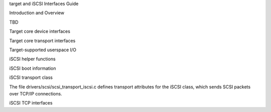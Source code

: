 target and iSCSI Interfaces Guide

Introduction and Overview

TBD

Target core device interfaces

.. kernel-doc:: drivers/target/target_core_device.c
    :export:

Target core transport interfaces

.. kernel-doc:: drivers/target/target_core_transport.c
    :export:

Target-supported userspace I/O

.. kernel-doc:: drivers/target/target_core_user.c
    :doc: Userspace I/O

.. kernel-doc:: include/uapi/linux/target_core_user.h
    :doc: Ring Design

iSCSI helper functions

.. kernel-doc:: drivers/scsi/libiscsi.c
   :export:


iSCSI boot information

.. kernel-doc:: drivers/scsi/iscsi_boot_sysfs.c
   :export:


iSCSI transport class

The file drivers/scsi/scsi_transport_iscsi.c defines transport
attributes for the iSCSI class, which sends SCSI packets over TCP/IP
connections.

.. kernel-doc:: drivers/scsi/scsi_transport_iscsi.c
   :export:


iSCSI TCP interfaces

.. kernel-doc:: drivers/scsi/iscsi_tcp.c
   :internal:

.. kernel-doc:: drivers/scsi/libiscsi_tcp.c
   :export:

